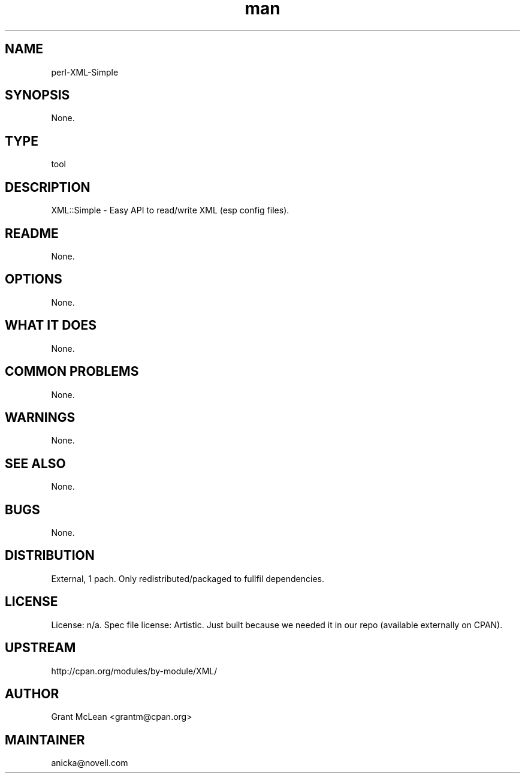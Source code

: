 ." Manpage for perl-XML-Simple.
." Contact David Mulder <dmulder@novell.com> to correct errors or typos.
.TH man 8 "11 Jul 2011" "1.0" "perl-XML-Simple man page"
.SH NAME
perl-XML-Simple
.SH SYNOPSIS
None.
.SH TYPE
tool
.SH DESCRIPTION
XML::Simple - Easy API to read/write XML (esp config files).
.SH README
None. 
.SH OPTIONS
None.
.SH WHAT IT DOES
None.
.SH COMMON PROBLEMS
None.
.SH WARNINGS
None.
.SH SEE ALSO
None.
.SH BUGS
None.
.SH DISTRIBUTION
External, 1 pach. Only redistributed/packaged to fullfil dependencies.
.SH LICENSE
License: n/a. Spec file license: Artistic. Just built because we needed it in our repo (available externally on CPAN).
.SH UPSTREAM
http://cpan.org/modules/by-module/XML/
.SH AUTHOR
Grant McLean <grantm@cpan.org>
.SH MAINTAINER
anicka@novell.com
